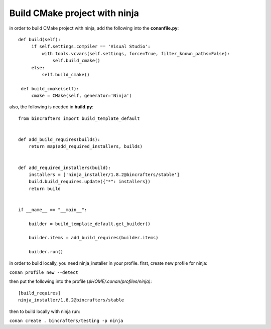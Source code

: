 Build CMake project with ninja
---------------------------------------------

in order to build CMake project with ninja, add the following into the
**conanfile.py**:

::

       def build(self):
            if self.settings.compiler == 'Visual Studio':
                with tools.vcvars(self.settings, force=True, filter_known_paths=False):
                    self.build_cmake()
            else:
                self.build_cmake()

        def build_cmake(self):
            cmake = CMake(self, generator='Ninja')

also, the following is needed in **build.py**:

::

    from bincrafters import build_template_default


    def add_build_requires(builds):
        return map(add_required_installers, builds)


    def add_required_installers(build):
        installers = ['ninja_installer/1.8.2@bincrafters/stable']
        build.build_requires.update({"*": installers})
        return build


    if __name__ == "__main__":

        builder = build_template_default.get_builder()

        builder.items = add_build_requires(builder.items)

        builder.run()

in order to build locally, you need ninja_installer in your profile.
first, create new profile for ninja:

``conan profile new --detect``

then put the following into the profile (*$HOME/.conan/profiles/ninja)*:

::

    [build_requires]
    ninja_installer/1.8.2@bincrafters/stable

then to build locally with ninja run:

``conan create . bincrafters/testing -p ninja``